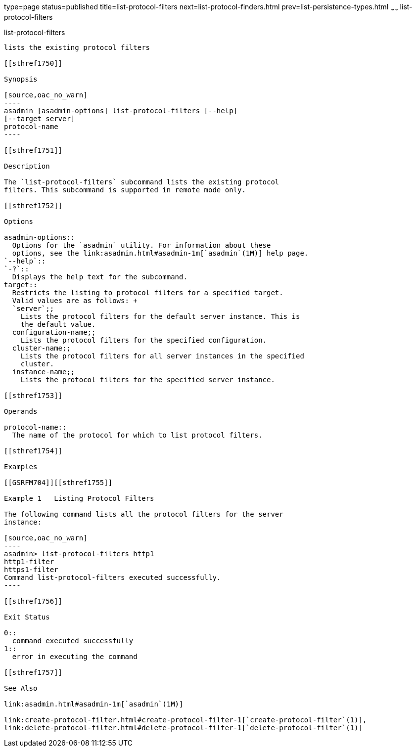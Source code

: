 type=page
status=published
title=list-protocol-filters
next=list-protocol-finders.html
prev=list-persistence-types.html
~~~~~~
list-protocol-filters
=====================

[[list-protocol-filters-1]][[GSRFM00193]][[list-protocol-filters]]

list-protocol-filters
---------------------

lists the existing protocol filters

[[sthref1750]]

Synopsis

[source,oac_no_warn]
----
asadmin [asadmin-options] list-protocol-filters [--help]
[--target server]
protocol-name
----

[[sthref1751]]

Description

The `list-protocol-filters` subcommand lists the existing protocol
filters. This subcommand is supported in remote mode only.

[[sthref1752]]

Options

asadmin-options::
  Options for the `asadmin` utility. For information about these
  options, see the link:asadmin.html#asadmin-1m[`asadmin`(1M)] help page.
`--help`::
`-?`::
  Displays the help text for the subcommand.
target::
  Restricts the listing to protocol filters for a specified target.
  Valid values are as follows: +
  `server`;;
    Lists the protocol filters for the default server instance. This is
    the default value.
  configuration-name;;
    Lists the protocol filters for the specified configuration.
  cluster-name;;
    Lists the protocol filters for all server instances in the specified
    cluster.
  instance-name;;
    Lists the protocol filters for the specified server instance.

[[sthref1753]]

Operands

protocol-name::
  The name of the protocol for which to list protocol filters.

[[sthref1754]]

Examples

[[GSRFM704]][[sthref1755]]

Example 1   Listing Protocol Filters

The following command lists all the protocol filters for the server
instance:

[source,oac_no_warn]
----
asadmin> list-protocol-filters http1
http1-filter
https1-filter
Command list-protocol-filters executed successfully.
----

[[sthref1756]]

Exit Status

0::
  command executed successfully
1::
  error in executing the command

[[sthref1757]]

See Also

link:asadmin.html#asadmin-1m[`asadmin`(1M)]

link:create-protocol-filter.html#create-protocol-filter-1[`create-protocol-filter`(1)],
link:delete-protocol-filter.html#delete-protocol-filter-1[`delete-protocol-filter`(1)]



